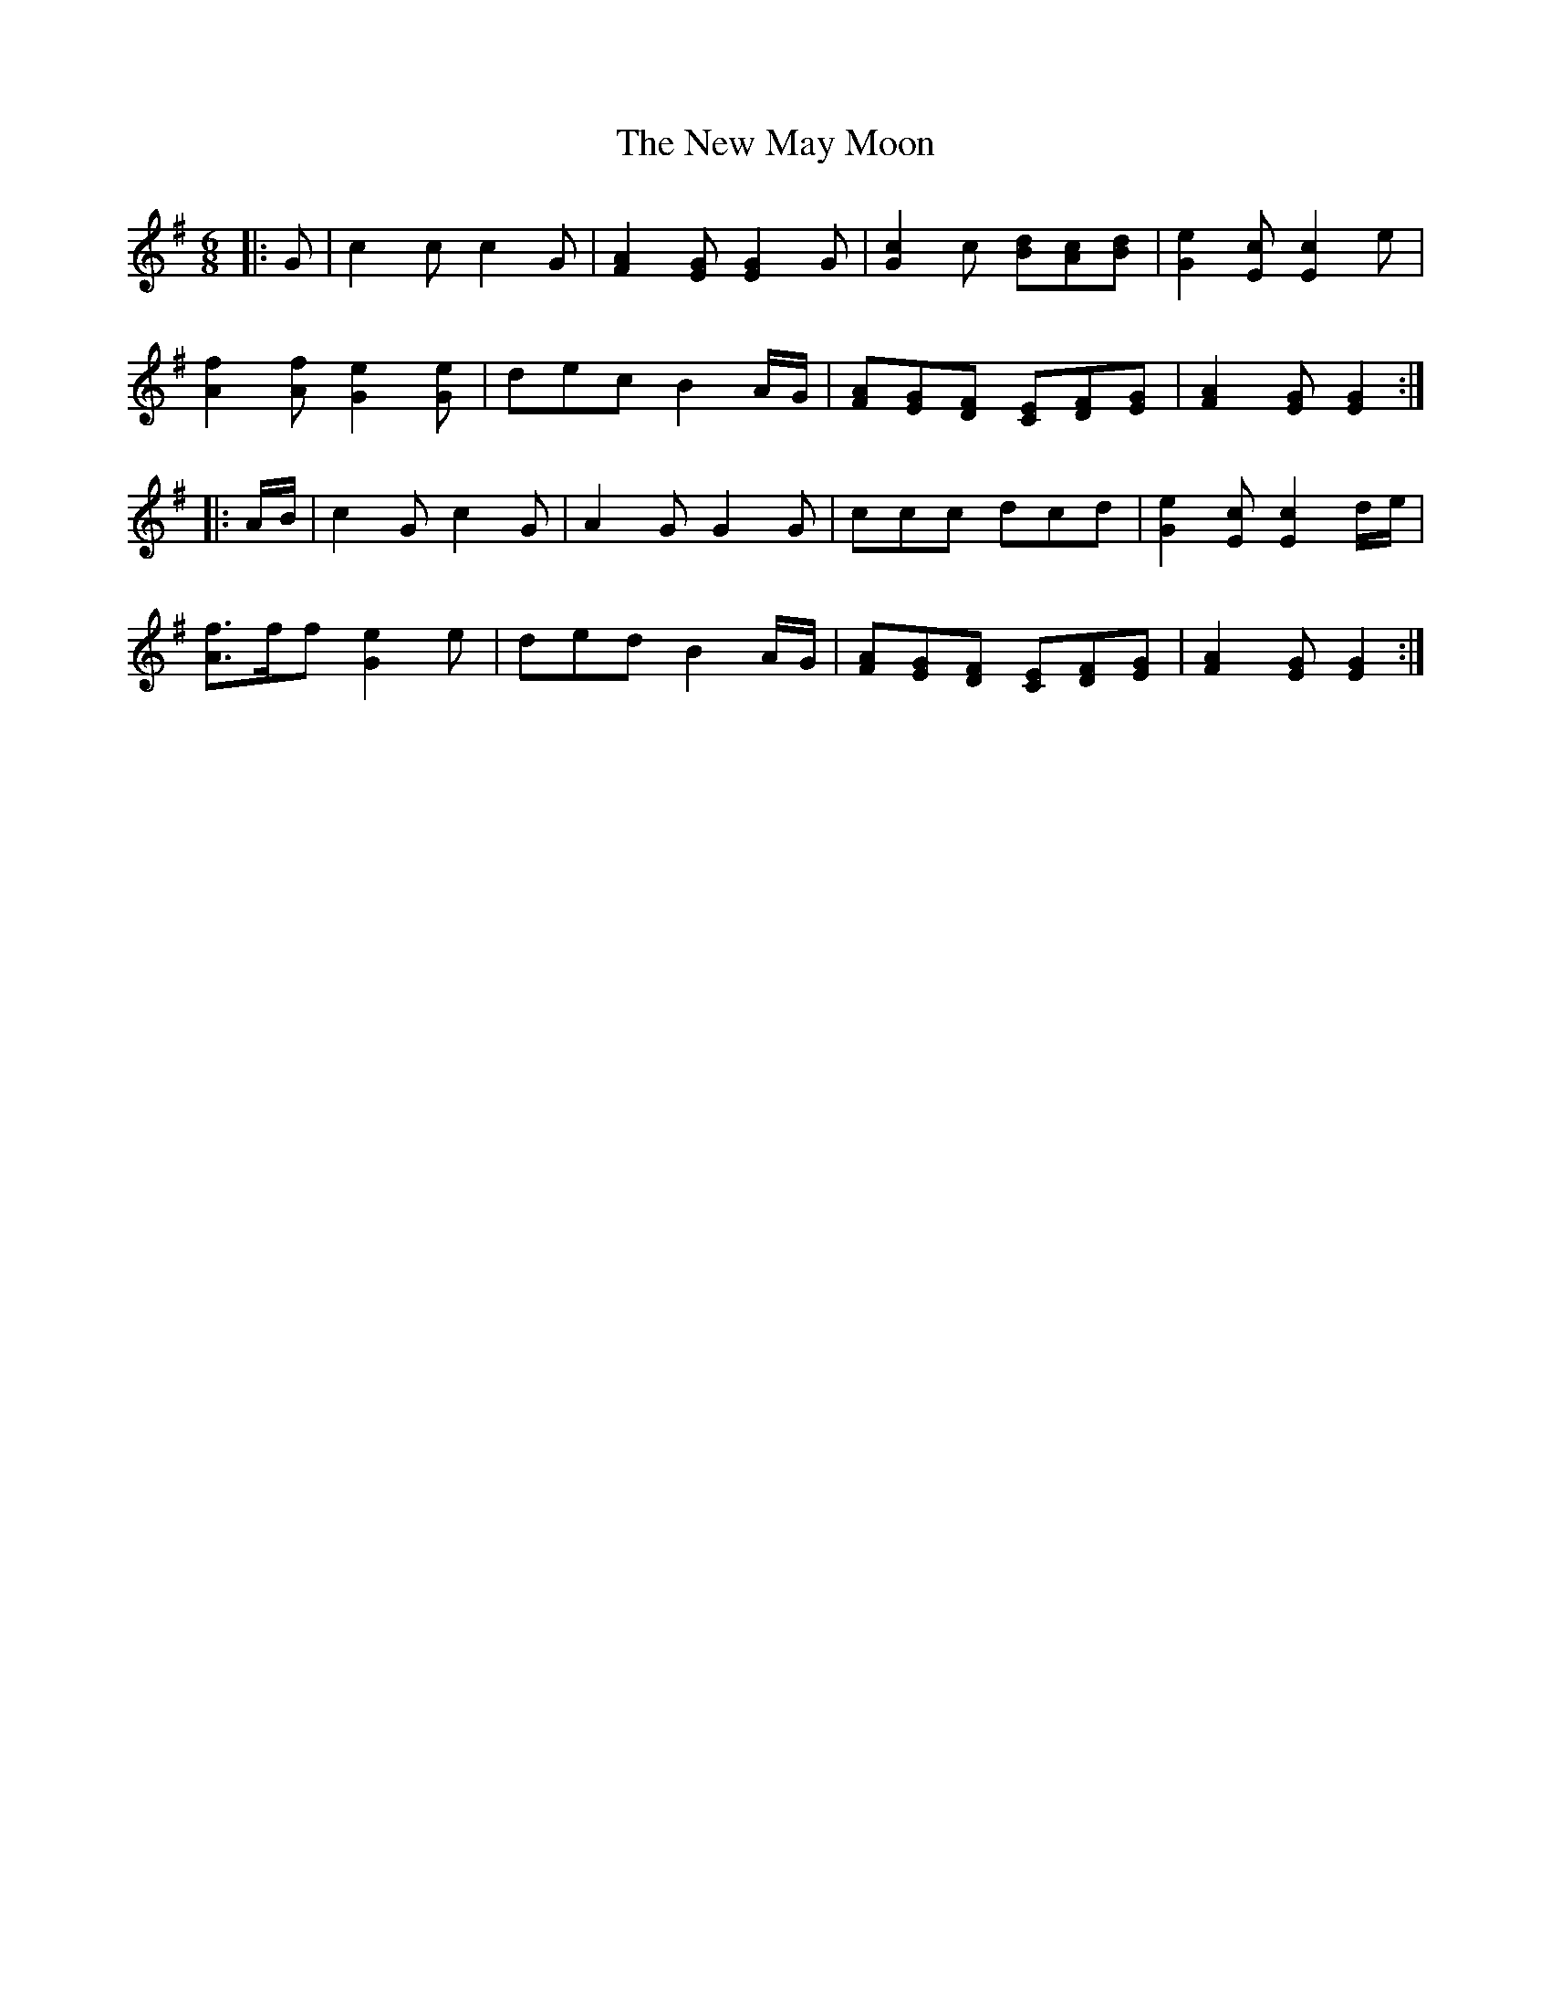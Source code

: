X: 29258
T: New May Moon, The
R: jig
M: 6/8
K: Gmajor
|:G|c2 c c2 G|[F2A2] [EG] [E2G2] G|[G2c2] c [Bd][Ac][Bd]|[G2e2] [Ec] [E2c2] e|
[A2f2] [Af] [G2e2] [Ge]|dec B2 A/G/|[FA][EG][DF] [CE][DF][EG]|[F2A2] [EG] [E2G2]:|
|:A/B/|c2 G c2 G|A2 G G2 G|ccc dcd|[G2e2] [Ec] [E2c2] d/e/|
[A3/2f3/2]f/f [G2e2] e|ded B2 A/G/|[FA][EG][DF] [CE][DF][EG]|[F2A2] [EG] [E2G2]:|

